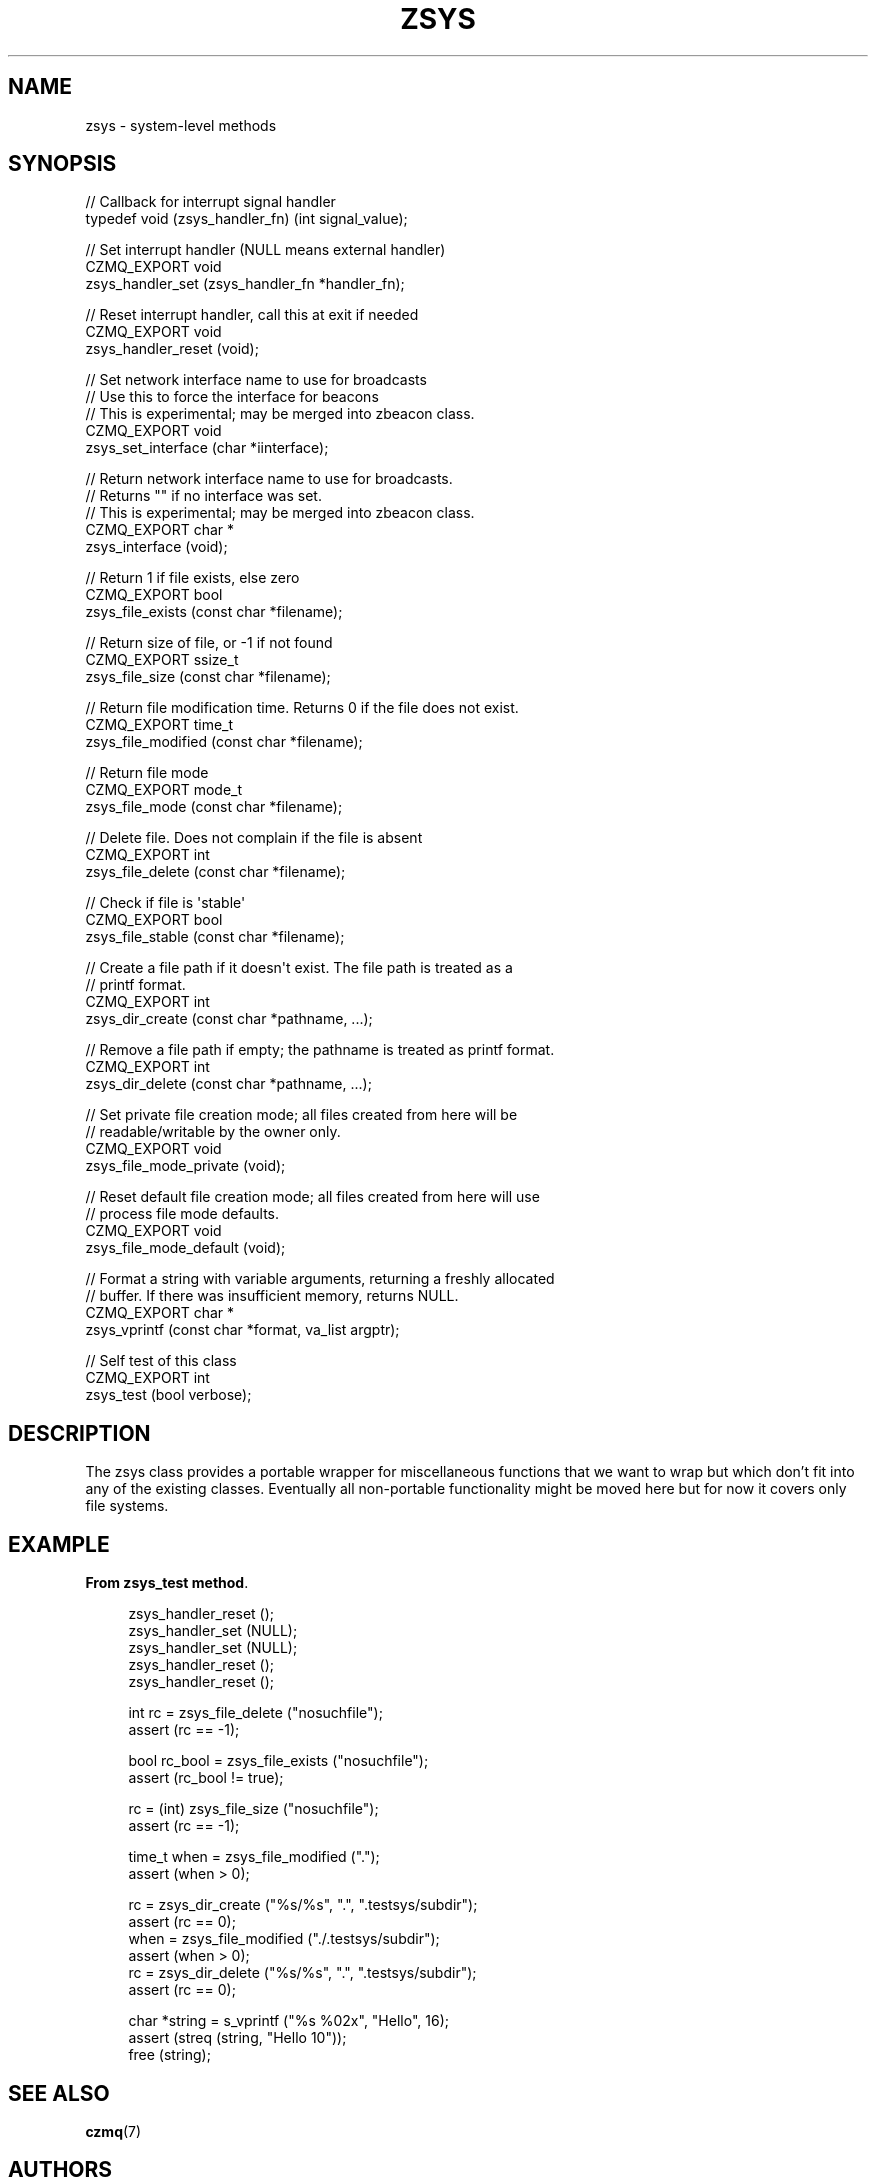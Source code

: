 '\" t
.\"     Title: zsys
.\"    Author: [see the "AUTHORS" section]
.\" Generator: DocBook XSL Stylesheets v1.78.1 <http://docbook.sf.net/>
.\"      Date: 11/16/2013
.\"    Manual: CZMQ Manual
.\"    Source: CZMQ 2.0.2
.\"  Language: English
.\"
.TH "ZSYS" "3" "11/16/2013" "CZMQ 2\&.0\&.2" "CZMQ Manual"
.\" -----------------------------------------------------------------
.\" * Define some portability stuff
.\" -----------------------------------------------------------------
.\" ~~~~~~~~~~~~~~~~~~~~~~~~~~~~~~~~~~~~~~~~~~~~~~~~~~~~~~~~~~~~~~~~~
.\" http://bugs.debian.org/507673
.\" http://lists.gnu.org/archive/html/groff/2009-02/msg00013.html
.\" ~~~~~~~~~~~~~~~~~~~~~~~~~~~~~~~~~~~~~~~~~~~~~~~~~~~~~~~~~~~~~~~~~
.ie \n(.g .ds Aq \(aq
.el       .ds Aq '
.\" -----------------------------------------------------------------
.\" * set default formatting
.\" -----------------------------------------------------------------
.\" disable hyphenation
.nh
.\" disable justification (adjust text to left margin only)
.ad l
.\" -----------------------------------------------------------------
.\" * MAIN CONTENT STARTS HERE *
.\" -----------------------------------------------------------------
.SH "NAME"
zsys \- system\-level methods
.SH "SYNOPSIS"
.sp
.nf
//  Callback for interrupt signal handler
typedef void (zsys_handler_fn) (int signal_value);

//  Set interrupt handler (NULL means external handler)
CZMQ_EXPORT void
    zsys_handler_set (zsys_handler_fn *handler_fn);

//  Reset interrupt handler, call this at exit if needed
CZMQ_EXPORT void
    zsys_handler_reset (void);

//  Set network interface name to use for broadcasts
//  Use this to force the interface for beacons
//  This is experimental; may be merged into zbeacon class\&.
CZMQ_EXPORT void
    zsys_set_interface (char *iinterface);

//  Return network interface name to use for broadcasts\&.
//  Returns "" if no interface was set\&.
//  This is experimental; may be merged into zbeacon class\&.
CZMQ_EXPORT char *
    zsys_interface (void);

//  Return 1 if file exists, else zero
CZMQ_EXPORT bool
    zsys_file_exists (const char *filename);

//  Return size of file, or \-1 if not found
CZMQ_EXPORT ssize_t
    zsys_file_size (const char *filename);

//  Return file modification time\&. Returns 0 if the file does not exist\&.
CZMQ_EXPORT time_t
    zsys_file_modified (const char *filename);

//  Return file mode
CZMQ_EXPORT mode_t
    zsys_file_mode (const char *filename);

//  Delete file\&. Does not complain if the file is absent
CZMQ_EXPORT int
    zsys_file_delete (const char *filename);

//  Check if file is \*(Aqstable\*(Aq
CZMQ_EXPORT bool
    zsys_file_stable (const char *filename);

//  Create a file path if it doesn\*(Aqt exist\&. The file path is treated as a
//  printf format\&.
CZMQ_EXPORT int
    zsys_dir_create (const char *pathname, \&.\&.\&.);

//  Remove a file path if empty; the pathname is treated as printf format\&.
CZMQ_EXPORT int
    zsys_dir_delete (const char *pathname, \&.\&.\&.);

//  Set private file creation mode; all files created from here will be
//  readable/writable by the owner only\&.
CZMQ_EXPORT void
    zsys_file_mode_private (void);

//  Reset default file creation mode; all files created from here will use
//  process file mode defaults\&.
CZMQ_EXPORT void
    zsys_file_mode_default (void);

//  Format a string with variable arguments, returning a freshly allocated
//  buffer\&. If there was insufficient memory, returns NULL\&.
CZMQ_EXPORT char *
    zsys_vprintf (const char *format, va_list argptr);

//  Self test of this class
CZMQ_EXPORT int
    zsys_test (bool verbose);
.fi
.SH "DESCRIPTION"
.sp
The zsys class provides a portable wrapper for miscellaneous functions that we want to wrap but which don\(cqt fit into any of the existing classes\&. Eventually all non\-portable functionality might be moved here but for now it covers only file systems\&.
.SH "EXAMPLE"
.PP
\fBFrom zsys_test method\fR. 
.sp
.if n \{\
.RS 4
.\}
.nf
    zsys_handler_reset ();
    zsys_handler_set (NULL);
    zsys_handler_set (NULL);
    zsys_handler_reset ();
    zsys_handler_reset ();

    int rc = zsys_file_delete ("nosuchfile");
    assert (rc == \-1);

    bool rc_bool = zsys_file_exists ("nosuchfile");
    assert (rc_bool != true);

    rc = (int) zsys_file_size ("nosuchfile");
    assert (rc == \-1);

    time_t when = zsys_file_modified ("\&.");
    assert (when > 0);

    rc = zsys_dir_create ("%s/%s", "\&.", "\&.testsys/subdir");
    assert (rc == 0);
    when = zsys_file_modified ("\&./\&.testsys/subdir");
    assert (when > 0);
    rc = zsys_dir_delete ("%s/%s", "\&.", "\&.testsys/subdir");
    assert (rc == 0);

    char *string = s_vprintf ("%s %02x", "Hello", 16);
    assert (streq (string, "Hello 10"));
    free (string);
.fi
.if n \{\
.RE
.\}
.sp
.SH "SEE ALSO"
.sp
\fBczmq\fR(7)
.SH "AUTHORS"
.sp
The CZMQ manual was written by Pieter Hintjens<\m[blue]\fBph@imatix\&.com\fR\m[]\&\s-2\u[1]\d\s+2>\&.
.SH "RESOURCES"
.sp
Main web site: \m[blue]\fBhttp://czmq\&.zeromq\&.org/\fR\m[]
.sp
Report bugs to the 0MQ development mailing list: <\m[blue]\fBzeromq\-dev@lists\&.zeromq\&.org\fR\m[]\&\s-2\u[2]\d\s+2>
.SH "COPYRIGHT"
.sp
Copyright (c) 1991\-2010 iMatix Corporation and contributors\&. License LGPLv3+: GNU LGPL 3 or later <\m[blue]\fBhttp://gnu\&.org/licenses/lgpl\&.html\fR\m[]>\&. This is free software: you are free to change it and redistribute it\&. There is NO WARRANTY, to the extent permitted by law\&. For details see the files COPYING and COPYING\&.LESSER included with the CZMQ distribution\&.
.SH "NOTES"
.IP " 1." 4
ph@imatix.com
.RS 4
\%mailto:ph@imatix.com
.RE
.IP " 2." 4
zeromq-dev@lists.zeromq.org
.RS 4
\%mailto:zeromq-dev@lists.zeromq.org
.RE
